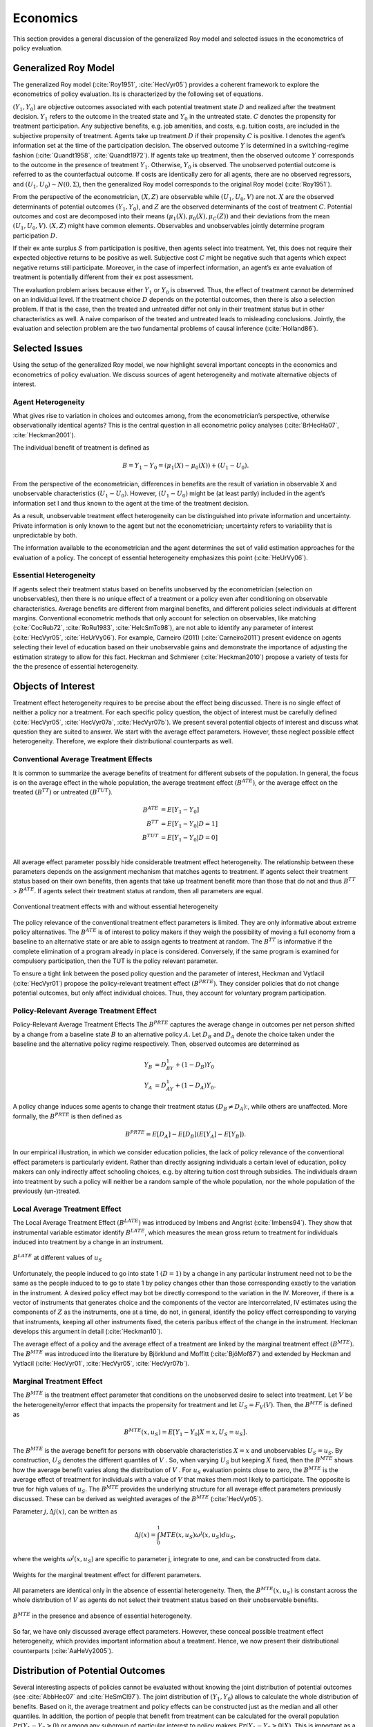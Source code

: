 Economics
=========

This section provides a general discussion of the generalized Roy model and selected issues in the econometrics of policy evaluation.

Generalized Roy Model
---------------------

The generalized Roy model (:cite:`Roy1951`, :cite:`HecVyr05`) provides a coherent framework to  explore the econometrics of policy evaluation. Its is characterized by the following set of equations.

.. math::
    :nowrap:

    \begin{align*}
    & \textbf{Potential Outcomes} & &  \\
    & & Y_1 & = \mu_1(X) + U_1 \\
    & & Y_0 & = \mu_0(X) + U_0 \\
    & & & \\
    & \textbf{Choice} & &  \\
    & & C & = \mu_C(Z) - V \\
    & & D & = I[C  > 0 ] \\
    & & S & = E[Y_1 - Y_0 \mid \mathcal{I}] \\
    & & & \\
    & \textbf{Observed Outcome} & &  \\
    & & Y & = D Y_1 + (1 - D) Y_0
    \end{align*}

:math:`(Y_1, Y_0)` are objective outcomes associated with each potential treatment state :math:`D` and realized after the treatment decision. :math:`Y_1` refers to the outcome in the treated state and :math:`Y_0` in the untreated state. :math:`C` denotes the propensity for treatment participation. Any subjective benefits, e.g. job amenities, and costs, e.g. tuition costs, are included in the subjective propensity of treatment. Agents take up treatment :math:`D` if their propensity :math:`C` is positive. I denotes the agent’s information set at the time of the participation decision. The observed outcome :math:`Y` is determined in a switching-regime fashion (:cite:`Quandt1958`, :cite:`Quandt1972`). If agents take up treatment, then the observed outcome :math:`Y` corresponds to the outcome in the presence of treatment :math:`Y_1`. Otherwise, :math:`Y_0` is observed. The unobserved potential outcome is referred to as the counterfactual outcome. If costs are identically zero for all agents, there are no observed regressors, and :math:`(U_1, U_0) \sim N (0, \Sigma)`, then the generalized Roy model corresponds to the original
Roy model (:cite:`Roy1951`).

From the perspective of the econometrician, :math:`(X, Z)` are observable while :math:`(U_1, U_0, V)` are not. :math:`X` are the observed determinants of potential outcomes :math:`(Y_1, Y_0)`, and :math:`Z` are the observed determinants of the cost of treatment :math:`C`. Potential outcomes and cost are decomposed into their means :math:`(\mu_1(X), \mu_0(X), \mu_C(Z))` and their deviations from the mean :math:`(U_1, U_0, V)`. :math:`(X, Z)` might have common elements. Observables and unobservables jointly determine program participation :math:`D`.

If their ex ante surplus :math:`S` from participation is positive, then agents select into treatment. Yet, this does not require their expected objective returns to be positive as well. Subjective cost :math:`C` might be negative such that agents which expect negative returns still participate. Moreover, in the case of imperfect information, an agent’s ex ante evaluation of treatment is potentially different from their ex post assessment.

The evaluation problem arises because either :math:`Y_1` or :math:`Y_0` is observed. Thus, the effect of treatment cannot be determined on an individual level. If the treatment choice :math:`D` depends on the potential outcomes, then there is also a selection problem. If that is the case, then the treated and untreated differ not only in their treatment status but in other characteristics as well. A naive comparison of the treated and untreated leads to misleading conclusions. Jointly, the evaluation and selection problem are the two fundamental problems of causal inference (:cite:`Holland86`).

Selected Issues
---------------
Using the setup of the generalized Roy model, we now highlight several important concepts in the economics and econometrics of policy evaluation. We discuss sources of agent heterogeneity and motivate alternative objects of interest.

Agent Heterogeneity
^^^^^^^^^^^^^^^^^^^^

What gives rise to variation in choices and outcomes among, from the econometrician’s perspective, otherwise observationally identical agents? This is the central question in all econometric policy analyses (:cite:`BrHecHa07`, :cite:`Heckman2001`).

The individual benefit of treatment is defined as

  .. math::
       B  = Y_1 - Y_0 = (\mu_1(X) - \mu_0(X)) + (U_1 - U_0).

From the perspective of the econometrician, differences in benefits are the result of variation in observable X and unobservable characteristics :math:`(U_1 - U_0)`. However, :math:`(U_1 - U_0)` might be (at least partly) included in the agent’s information set I and thus known to the agent at the time of the treatment decision.

As a result, unobservable treatment effect heterogeneity can be distinguished into private information and uncertainty. Private information is only known to the agent but not the econometrician; uncertainty refers to variability that is unpredictable by both.

The information available to the econometrician and the agent determines the set of valid estimation approaches for the evaluation of a policy. The concept of essential heterogeneity emphasizes this point (:cite:`HeUrVy06`).

Essential Heterogeneity
^^^^^^^^^^^^^^^^^^^^^^^^

If agents select their treatment status based on benefits unobserved by the econometrician (selection on unobservables), then there is no unique effect of a treatment or a policy even after conditioning on observable characteristics. Average benefits are different from marginal benefits, and different policies select individuals at different margins. Conventional econometric methods that only account for selection on observables, like matching (:cite:`CocRub72`, :cite:`RoRu1983`, :cite:`HeIcSmTo98`), are not able to identify any parameter of interest (:cite:`HecVyr05`, :cite:`HeUrVy06`). For example, Carneiro (2011) (:cite:`Carneiro2011`) present evidence on agents selecting their level of education based on their unobservable gains and demonstrate the importance of adjusting the estimation strategy to allow for this fact. Heckman and Schmierer (:cite:`Heckman2010`) propose a variety of tests for the the presence of essential heterogeneity.

.. todo::

    Set up proper citations.

Objects of Interest
-------------------

Treatment effect heterogeneity requires to be precise about the effect being discussed. There is no single effect of neither a policy nor a treatment. For each specific policy question, the object of interest must be carefully defined (:cite:`HecVyr05`, :cite:`HecVyr07a`, :cite:`HecVyr07b`). We present several potential objects of interest and discuss what question they are suited to answer. We start with the average effect parameters. However, these neglect possible effect heterogeneity. Therefore, we explore their distributional counterparts as well.

Conventional Average Treatment Effects
^^^^^^^^^^^^^^^^^^^^^^^^^^^^^^^^^^^^^^^

It is common to summarize the average benefits of treatment for different subsets of the population. In general, the focus is on the average effect in the whole population, the average treatment effect :math:`\left(B^{ATE}\right)`, or the average effect on the
treated :math:`\left(B^{TT}\right)` or untreated :math:`\left(B^{TUT}\right)`.

  .. math::
       B^{ATE} & = E [Y_1 - Y_0]\\
       B^{TT} & = E [Y_1 - Y_0 | D = 1]\\
       B^{TUT} & = E [Y_1 - Y_0 | D = 0]\\

All average effect parameter possibly hide considerable treatment effect heterogeneity. The relationship between these parameters depends on the assignment mechanism that matches agents to treatment. If agents select their treatment status based on their own benefits, then agents that take up treatment benefit more than those that do not and thus :math:`B^{TT}` > :math:`B^{ATE}`. If agents select their treatment status at random, then all parameters are equal.

.. figure:: ../docs/figures/fig-treatment-effects-with-and-without-eh.png
   :align: center

   Conventional treatment effects with and without essential heterogeneity



The policy relevance of the conventional treatment effect parameters is limited. They are only informative about extreme policy alternatives. The :math:`B^{ATE}` is of interest to policy makers if they weigh the possibility of moving a full economy from a baseline to an alternative state or are able to assign agents to treatment at random. The :math:`B^{TT}` is informative if the complete elimination of a program already in place is considered. Conversely, if the same program is examined for
compulsory participation, then the TUT is the policy relevant parameter.


To ensure a tight link between the posed policy question and the parameter of interest, Heckman
and Vytlacil (:cite:`HecVyr01`) propose the policy-relevant treatment effect :math:`\left(B^{PRTE}\right)`. They consider policies that do not change potential outcomes, but only affect individual choices. Thus, they account for voluntary program participation.

Policy-Relevant Average Treatment Effect
^^^^^^^^^^^^^^^^^^^^^^^^^^^^^^^^^^^^^^^^^

Policy-Relevant Average Treatment Effects The :math:`B^{PRTE}` captures the average change in outcomes per net person shifted by a change from a baseline state :math:`B` to an alternative policy :math:`A`. Let :math:`D_B` and :math:`D_A` denote the choice taken under the baseline and the alternative policy regime
respectively. Then, observed outcomes are determined as

.. math::
    Y_B & = D_BY_1 + (1 - D_B)Y_0\\
    Y_A & = D_AY_1 + (1 - D_A)Y_0.

A policy change induces some agents to change their treatment status :math:`\left(D_B \neq D_A\right)`:, while others are unaffected. More formally, the :math:`B^{PRTE}` is then defined as

.. math::
      B^{PRTE}  = E[D_A] - E[D_B](E[Y_A] - E[Y_B]).

In our empirical illustration, in which we consider education policies, the lack of policy relevance of the conventional effect parameters is particularly evident. Rather than directly assigning individuals a certain level of education, policy makers can only indirectly affect schooling choices, e.g. by altering tuition cost through subsidies. The individuals drawn into treatment by such a policy will neither be a random sample of the whole population, nor the whole population of
the previously (un-)treated.

Local Average Treatment Effect
^^^^^^^^^^^^^^^^^^^^^^^^^^^^^^^

The Local Average Treatment Effect :math:`\left(B^{LATE}\right)` was introduced by Imbens and Angrist (:cite:`Imbens94`). They show that instrumental variable estimator identify :math:`B^{LATE}`, which measures the mean gross return to treatment for individuals induced into treatment by a change in an instrument.

.. figure:: ../docs/figures/fig-local-average-treatment.png
   :align: center

   :math:`B^{LATE}` at different values of :math:`u_S`

Unfortunately, the people induced to go into state 1 :math:`(D=1)` by a change in any particular instrument need not to be the same as the people induced to to go to state 1 by policy changes other than those corresponding exactly to the variation in the instrument. A desired policy effect may bot be directly correspond to the variation in the IV. Moreover, if there is a vector of instruments that generates choice and the components of the vector are intercorrelated, IV estimates using the components of :math:`Z` as the instruments, one at a time, do not, in general, identify the policy effect corresponding to varying that instruments, keeping all other instruments fixed, the ceteris paribus effect of the change in the instrument. Heckman develops this argument in detail (:cite:`Heckman10`).

The average effect of a policy and the average effect of a treatment are linked by the marginal treatment effect :math:`\left(B^{MTE}\right)`. The :math:`B^{MTE}` was introduced into the literature by Björklund and Moffitt (:cite:`BjöMof87`) and extended by Heckman and Vytlacil (:cite:`HecVyr01`, :cite:`HecVyr05`, :cite:`HecVyr07b`).

Marginal Treatment Effect
^^^^^^^^^^^^^^^^^^^^^^^^^^

The :math:`B^{MTE}` is the treatment effect parameter that conditions on the unobserved desire to select into treatment. Let :math:`V` be the heterogeneity/error effect that impacts the propensity for treatment and let :math:`U_S = F_V (V)`. Then, the :math:`B^{MTE}` is defined as

.. math::
      B^{MTE}(x, u_S)  = E [ Y_1 - Y_0 | X = x, U_S = u_S] .

The :math:`B^{MTE}` is the average benefit for persons with observable characteristics :math:`X = x` and unobservables :math:`U_S = u_S`. By construction, :math:`U_S` denotes the different quantiles of :math:`V` . So, when varying :math:`U_S` but keeping :math:`X` fixed, then the :math:`B^{MTE}` shows how the average benefit varies along the distribution of :math:`V` . For :math:`u_S` evaluation points close to zero, the :math:`B^{MTE}` is the average effect of treatment for individuals with a value of :math:`V` that makes them most likely to participate. The opposite is true for high values of :math:`u_S`.
The :math:`B^{MTE}` provides the underlying structure for all average effect parameters previously discussed. These can be derived as weighted averages of the :math:`B^{MTE}` (:cite:`HecVyr05`).

Parameter :math:`j, \Delta j (x)`, can be written as

.. math::
    \Delta j (x) = \int_{0}^{1} MTE(x, u_S) \omega^{j}(x, u_S) du_S,


where the weights :math:`\omega^{j} (x, u_S)` are specific to parameter j, integrate to one, and can be constructed from data.

.. figure:: ../docs/figures/fig-weights-marginal-effect.png
   :align: center

   Weights for the marginal treatment effect for different parameters.

All parameters are identical only in the absence of essential heterogeneity. Then, the :math:`B^{MTE}(x, u_S)` is constant across the whole distribution of :math:`V` as agents do not select their treatment status based on their unobservable benefits.

.. figure:: ../docs/figures/fig-eh-marginal-effect.png
   :align: center

   :math:`B^{MTE}` in the presence and absence of essential heterogeneity.



So far, we have only discussed average effect parameters. However, these conceal possible treatment effect heterogeneity, which provides important information about a treatment. Hence, we now present their distributional counterparts (:cite:`AaHeVy2005`).


Distribution of Potential Outcomes
-----------------------------------

Several interesting aspects of policies cannot be evaluated without knowing the joint distribution of potential outcomes (see :cite:`AbbHec07` and :cite:`HeSmCl97`). The joint distribution of :math:`(Y_1, Y_0)` allows to calculate the whole distribution of benefits. Based on it, the average treatment and policy effects can be
constructed just as the median and all other quantiles. In addition, the portion of people that benefit from treatment can be calculated for the overall population :math:`Pr(Y_1 - Y_0 > 0)` or among any subgroup of particular interest to policy makers :math:`Pr(Y_1 - Y_0 > 0 | X)`. This is important as a treatment which is beneficial for agents on average can still be harmful for some. For a comprehensive overview on related work see :cite:`AbbHec07` and the work they cite. The survey by :cite:`Fortin2011` provides an overview about the alternative approaches to the construction of conterfactual observed outcome distributions. See :cite:`Firpo2007`, :cite:`AbAnIm2002` and :cite:`Chernozhukov2005` for their studies of quantile treatment effects.

The absence of an average effect might be the result of part of the population having a positive effect, which is just offset by a negative effect on the rest of the population. This kind of treatment effect heterogeneity is informative as it provides the starting point for an adaptive research strategy that tries to understand the driving force behind these differences (:cite:`HSMV96`, :cite:`HSMV97`).

.. figure:: ../docs/figures/fig-distribution-joint-potential.png
   :align: center

   Distribution of potential Outcomes


.. figure:: ../docs/figures/fig-distribution-joint-surplus.png
  :align: center

  Distribution of benefits and surplus


.. todo::

    * add fotnote 5 from my manuscript into text
